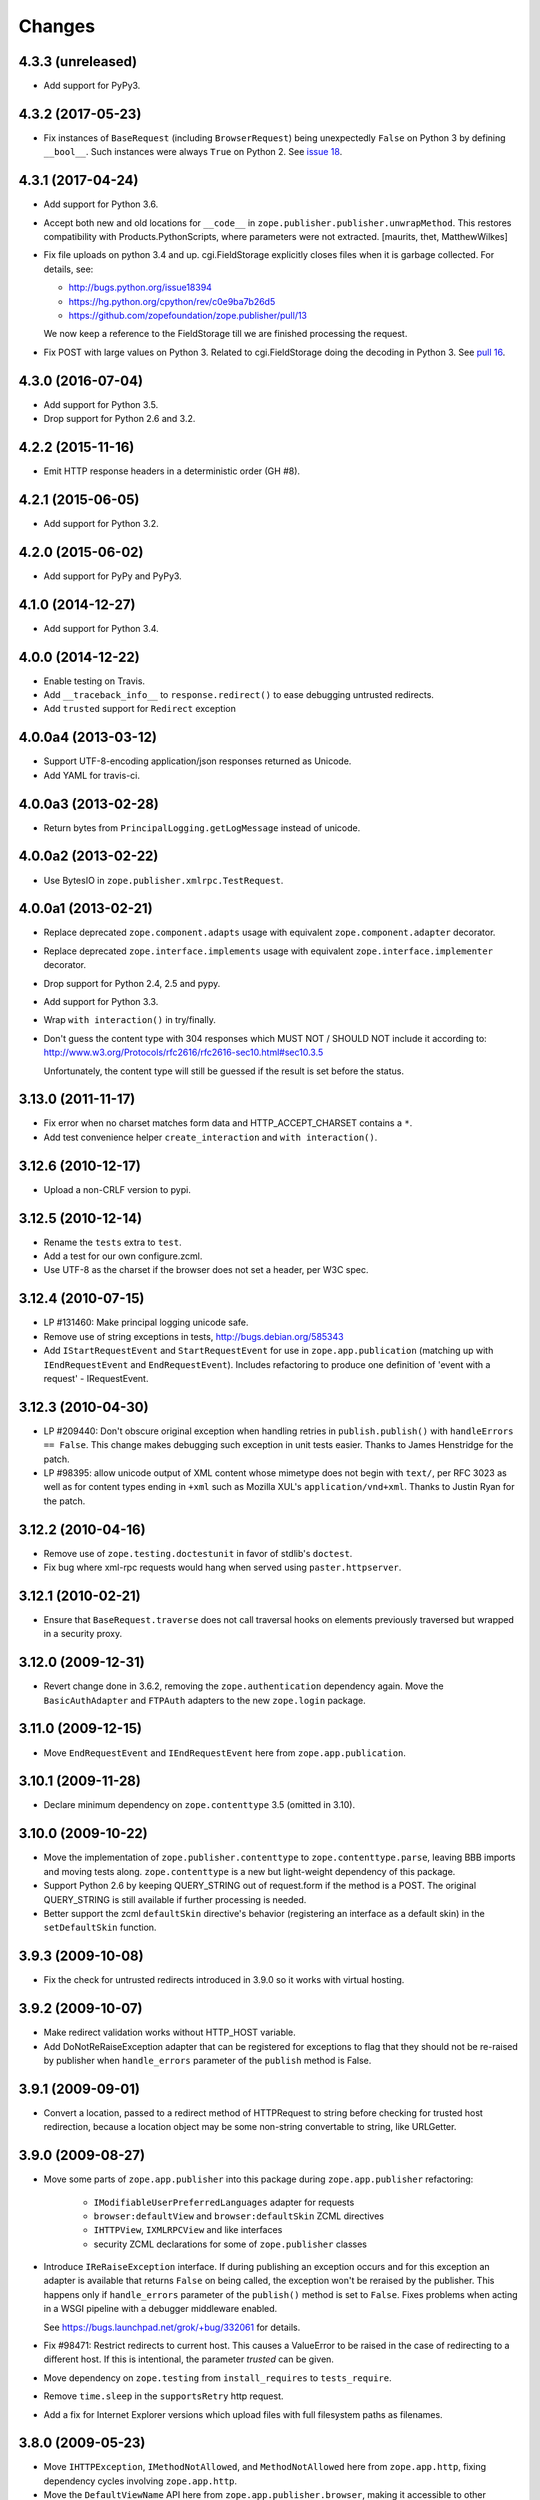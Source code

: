 =========
 Changes
=========

4.3.3 (unreleased)
==================

- Add support for PyPy3.


4.3.2 (2017-05-23)
==================

- Fix instances of ``BaseRequest`` (including ``BrowserRequest``)
  being unexpectedly ``False`` on Python 3 by defining ``__bool__``.
  Such instances were always ``True`` on Python 2. See `issue 18
  <https://github.com/zopefoundation/zope.publisher/issues/18>`_.


4.3.1 (2017-04-24)
==================

- Add support for Python 3.6.

- Accept both new and old locations for ``__code__`` in
  ``zope.publisher.publisher.unwrapMethod``. This restores compatibility with
  Products.PythonScripts, where parameters were not extracted.
  [maurits, thet, MatthewWilkes]

- Fix file uploads on python 3.4 and up. cgi.FieldStorage explicitly
  closes files when it is garbage collected. For details, see:

  * http://bugs.python.org/issue18394
  * https://hg.python.org/cpython/rev/c0e9ba7b26d5
  * https://github.com/zopefoundation/zope.publisher/pull/13

  We now keep a reference to the FieldStorage till we are finished
  processing the request.

- Fix POST with large values on Python 3. Related to cgi.FieldStorage
  doing the decoding in Python 3. See `pull 16
  <https://github.com/zopefoundation/zope.publisher/pull/16>`_.

4.3.0 (2016-07-04)
==================

- Add support for Python 3.5.

- Drop support for Python 2.6 and 3.2.


4.2.2 (2015-11-16)
==================

- Emit HTTP response headers in a deterministic order (GH #8).

4.2.1 (2015-06-05)
==================

- Add support for Python 3.2.

4.2.0 (2015-06-02)
==================

- Add support for PyPy and PyPy3.

4.1.0 (2014-12-27)
==================

- Add support for Python 3.4.

4.0.0 (2014-12-22)
==================

- Enable testing on Travis.

- Add ``__traceback_info__`` to ``response.redirect()`` to ease debugging
  untrusted redirects.

- Add ``trusted`` support for ``Redirect`` exception

4.0.0a4 (2013-03-12)
====================

- Support UTF-8-encoding application/json responses returned as Unicode.

- Add YAML for travis-ci.

4.0.0a3 (2013-02-28)
====================

- Return bytes from ``PrincipalLogging.getLogMessage`` instead of unicode.

4.0.0a2 (2013-02-22)
====================

- Use BytesIO in ``zope.publisher.xmlrpc.TestRequest``.

4.0.0a1 (2013-02-21)
====================

- Replace deprecated ``zope.component.adapts`` usage with equivalent
  ``zope.component.adapter`` decorator.

- Replace deprecated ``zope.interface.implements`` usage with equivalent
  ``zope.interface.implementer`` decorator.

- Drop support for Python 2.4, 2.5 and pypy.

- Add support for Python 3.3.

- Wrap ``with interaction()`` in try/finally.

- Don't guess the content type with 304 responses which MUST NOT /
  SHOULD NOT include it according to:
  http://www.w3.org/Protocols/rfc2616/rfc2616-sec10.html#sec10.3.5

  Unfortunately, the content type will still be guessed if the result is
  set before the status.

3.13.0 (2011-11-17)
===================

- Fix error when no charset matches form data and HTTP_ACCEPT_CHARSET contains a ``*``.

- Add test convenience helper ``create_interaction`` and ``with interaction()``.


3.12.6 (2010-12-17)
===================

- Upload a non-CRLF version to pypi.


3.12.5 (2010-12-14)
===================

- Rename the ``tests`` extra to ``test``.

- Add a test for our own configure.zcml.

- Use UTF-8 as the charset if the browser does not set a header,
  per W3C spec.

3.12.4 (2010-07-15)
===================

- LP #131460: Make principal logging unicode safe.

- Remove use of string exceptions in tests, http://bugs.debian.org/585343

- Add ``IStartRequestEvent`` and ``StartRequestEvent`` for use in
  ``zope.app.publication`` (matching up with ``IEndRequestEvent`` and
  ``EndRequestEvent``).  Includes refactoring to produce one definition of
  'event with a request' - IRequestEvent.

3.12.3 (2010-04-30)
===================

- LP #209440: Don't obscure original exception when handling retries
  in ``publish.publish()`` with ``handleErrors == False``.   This change
  makes debugging such exception in unit tests easier.
  Thanks to James Henstridge for the patch.

- LP #98395: allow unicode output of XML content whose mimetype does not
  begin with ``text/``, per RFC 3023 as well as for content types ending
  in ``+xml`` such as Mozilla XUL's ``application/vnd+xml``.  Thanks to
  Justin Ryan for the patch.

3.12.2 (2010-04-16)
===================

- Remove use of ``zope.testing.doctestunit`` in favor of stdlib's ``doctest``.

- Fix bug where xml-rpc requests would hang when served using
  ``paster.httpserver``.

3.12.1 (2010-02-21)
===================

- Ensure that ``BaseRequest.traverse`` does not call traversal hooks on
  elements previously traversed but wrapped in a security proxy.

3.12.0 (2009-12-31)
===================

- Revert change done in 3.6.2, removing the ``zope.authentication``
  dependency again. Move the ``BasicAuthAdapter`` and ``FTPAuth`` adapters
  to the new ``zope.login`` package.

3.11.0 (2009-12-15)
===================

- Move ``EndRequestEvent`` and ``IEndRequestEvent`` here from
  ``zope.app.publication``.

3.10.1 (2009-11-28)
===================

- Declare minimum dependency on ``zope.contenttype`` 3.5 (omitted in 3.10).

3.10.0 (2009-10-22)
===================

- Move the implementation of ``zope.publisher.contenttype`` to
  ``zope.contenttype.parse``, leaving BBB imports and moving tests along.
  ``zope.contenttype`` is a new but light-weight dependency of this package.

- Support Python 2.6 by keeping QUERY_STRING out of request.form if
  the method is a POST.  The original QUERY_STRING is still available if
  further processing is needed.

- Better support the zcml ``defaultSkin`` directive's behavior (registering
  an interface as a default skin) in the ``setDefaultSkin`` function.

3.9.3 (2009-10-08)
==================

- Fix the check for untrusted redirects introduced in 3.9.0 so it works with
  virtual hosting.

3.9.2 (2009-10-07)
==================

- Make redirect validation works without HTTP_HOST variable.

- Add DoNotReRaiseException adapter that can be registered
  for exceptions to flag that they should not be re-raised by
  publisher when ``handle_errors`` parameter of the ``publish``
  method is False.

3.9.1 (2009-09-01)
==================

- Convert a location, passed to a redirect method of HTTPRequest to
  string before checking for trusted host redirection, because a
  location object may be some non-string convertable to string, like
  URLGetter.

3.9.0 (2009-08-27)
==================

- Move some parts of ``zope.app.publisher`` into this package
  during ``zope.app.publisher`` refactoring:

   * ``IModifiableUserPreferredLanguages`` adapter for requests
   * ``browser:defaultView`` and ``browser:defaultSkin`` ZCML directives
   * ``IHTTPView``, ``IXMLRPCView`` and like interfaces
   * security ZCML declarations for some of ``zope.publisher`` classes

- Introduce ``IReRaiseException`` interface. If during publishing an
  exception occurs and for this exception an adapter is available that
  returns ``False`` on being called, the exception won't be reraised
  by the publisher. This happens only if ``handle_errors`` parameter
  of the ``publish()`` method is set to ``False``. Fixes problems when
  acting in a WSGI pipeline with a debugger middleware enabled.

  See https://bugs.launchpad.net/grok/+bug/332061 for details.

- Fix #98471: Restrict redirects to current host. This causes a ValueError to
  be raised in the case of redirecting to a different host. If this is
  intentional, the parameter `trusted` can be given.

- Move dependency on ``zope.testing`` from ``install_requires`` to
  ``tests_require``.

- Remove ``time.sleep`` in the ``supportsRetry`` http request.

- Add a fix for Internet Explorer versions which upload files with full
  filesystem paths as filenames.

3.8.0 (2009-05-23)
==================

- Move ``IHTTPException``, ``IMethodNotAllowed``, and ``MethodNotAllowed``
  here from ``zope.app.http``, fixing dependency cycles involving
  ``zope.app.http``.

- Move the ``DefaultViewName`` API here from ``zope.app.publisher.browser``,
  making it accessible to other packages that need it.

3.7.0 (2009-05-13)
==================

- Move ``IView`` and ``IBrowserView`` interfaces into
  ``zope.browser.interfaces``, leaving BBB imports.

3.6.4 (2009-04-26)
==================

- Add some BBB code to setDefaultSkin to allow IBrowserRequest's to continue
  to work without configuring any special adapter for IDefaultSkin.

- Move `getDefaultSkin` to the skinnable module next to the `setDefaultSkin`
  method, leaving a BBB import in place. Mark `IDefaultBrowserLayer` as a
  `IBrowserSkinType` in code instead of relying on the ZCML to be loaded.

3.6.3 (2009-03-18)
==================

- Mark HTTPRequest as IAttributeAnnotatable if ``zope.annotation`` is
  available, this was previously done by ``zope.app.i18n``.

- Register `IHTTPRequest` -> `IUserPreferredCharsets` adapter in ZCML
  configuration. This was also previously done by ``zope.app.i18n``.

3.6.2 (2009-03-14)
==================

- Add an adapter from ``zope.security.interfaces.IPrincipal`` to
  ``zope.publisher.interfaces.logginginfo.ILoggingInfo``. It was moved
  from ``zope.app.security`` as a part of refactoring process.

- Add adapters from HTTP and FTP request to
  ``zope.authentication.ILoginPassword`` interface. They are moved from
  ``zope.app.security`` as a part of refactoring process. This change adds a
  dependency on the ``zope.authentication`` package, but it's okay, since it's
  a tiny contract definition-only package.

  See http://mail.zope.org/pipermail/zope-dev/2009-March/035325.html for
  reasoning.

3.6.1 (2009-03-09)
==================

- Fix: remove IBrowserRequest dependency in http implementation based on
  condition for setDefaultSkin. Use ISkinnable instead of IBrowserRequest.

3.6.0 (2009-03-08)
==================

- Clean-up: Move skin related code from zope.publisher.interfaces.browser and
  zope.publisher.browser to zope.publihser.interfaces and
  zope.publisher.skinnable and provide BBB imports. See skinnable.txt for more
  information.

- Fix: ensure that we only apply skin interface in setDefaultSkin which also
  provide IBrowserSkinType. This will ensure that we find a skin if the
  applySkin method will lookup for a skin based on this type interface.

- Fix: Make it possible to use adapters and not only interfaces as skins from
  the adapter registry. Right now the defaultSkin directive registers simple
  interfaces as skin adapters which will run into a TypeError if someone tries
  to adapter such a skin adapter. Probably we should change the defaultSkin
  directive and register real adapters instead of using the interfaces as fake
  adapters where we expect adapter factories.

- Feature: allow use of ``applySkinof`` with different skin types using the
  optional ``skinType`` argument, which is by default set to
  ``IBrowserSkinType``.

- Feature: implement the default skin pattern within adapters. This allows
  us to register default skins for other requests then only
  ``IBrowserRequest`` using ``IDefaultSkin`` adapters.

  Note, ``ISkinnable`` and ``ISkinType`` and the skin implementation should
  be moved out of the browser request modules. Packages like ``z3c.jsonrpc``
  do not depend on ``IBrowserRequest`` but they are skinnable.

- Feature: add ``ISkinnable`` interface which allows us to implement the apply
  skin pattern not only for ``IBrowserRequest``.

- Fix: Don't cause warnings on Python 2.6

- Fix: Make ``IBrowserPage`` inherit ``IBrowserView``.

- Move ``IView`` and ``IDefaultViewName`` here from
  ``zope.component.interfaces``. Stop inheriting from deprecated (for years)
  interfaces defined in ``zope.component``.

- Remove deprecated code.

- Clean-up: Move ``zope.testing`` from extras to dependencies, per Zope
  Framework policy.  Remove ``zope.app.testing`` as a dependency: tests run
  fine without it.

3.5.6 (2009-02-14)
==================

- Fix an untested code path that incorrectly attempted to construct a
  ``NotFound``, adding a test.


3.5.5 (2009-02-04)
==================

- LP #322486: ``setStatus()`` now allows any ``int()``-able status value.


3.5.4 (2008-09-22)
==================


- LP #98440: interfaces lost on retried request

- LP #273296: dealing more nicely with malformed HTTP_ACCEPT_LANGUAGE headers
  within getPreferredLanguages().

- LP #253362: dealing more nicely with malformed HTTP_ACCEPT_CHARSET headers
  within getPreferredCharsets().

- LP #98284: Pass the ``size`` argument to readline, as the version of
  twisted used in zope.app.twisted supports it.

- Fix the LP #98284 fix: do not pass ``size`` argument of None that causes
  cStringIO objects to barf with a TypeError.


3.5.3 (2008-06-20)
==================

- It turns out that some Web servers (Paste for example) do not send the EOF
  character after the data has been transmitted and the read() of the cached
  stream simply hangs if no expected content length has been specified.


3.5.2 (2008-04-06)
==================

- A previous fix to handle posting of non-form data broke handling of
  form data with extra information in the content type, as in::

    application/x-www-form-urlencoded; charset=UTF-8

3.5.1 (2008-03-23)
==================

- When posting non-form (and non-multipart) data, the request body was
  consumed and discarded. This makes it impossible to deal with other
  post types, like xml-rpc or json without resorting to overly complex
  "request factory" contortions.

- https://bugs.launchpad.net/zope2/+bug/143873

  ``zope.publisher.http.HTTPCharsets`` was confused by the Zope 2
  publisher, which gives misleading information about which headers
  it has.

3.5.0 (2008-03-02)
==================

- Added a PasteDeploy app_factory implementation.  This should make
  it easier to integrate Zope 3 applications with PasteDeploy.  It
  also makes it easier to control the publication used, giving far
  greater control over application policies (e.g. whether or not to
  use the ZODB).

3.4.2 (2007-12-07)
==================

- Made segmentation of URLs not strip (trailing) whitespace from path segments
  to allow URLs ending in %20 to be handled correctly. (#172742)

3.4.1 (2007-09-29)
==================

No changes since 3.4.1b2.

3.4.1b2 (2007-08-02)
====================

- Add support for Python 2.5.

- Fix a problem with ``request.get()`` when the object that's to be
  retrieved is the request itself.


3.4.1b1 (2007-07-13)
====================

No changes.


3.4.0b2 (2007-07-05)
====================

- LP #122054: ``HTTPInputStream`` understands both the CONTENT_LENGTH and
  HTTP_CONTENT_LENGTH environment variables. It is also now tolerant
  of empty strings and will treat those as if the variable were
  absent.


3.4.0b1 (2007-07-05)
====================

- Fix caching issue. The input stream never got cached in a temp file
  because of a wrong content-length header lookup. Added CONTENT_LENGTH
  header check in addition to the previous used HTTP_CONTENT_LENGTH. The
  ``HTTP_`` prefix is sometimes added by some CGI proxies, but CONTENT_LENGTH
  is the right header info for the size.

- LP #98413: ``HTTPResponse.handleException`` should set the content type


3.4.0a1 (2007-04-22)
====================

Initial release as a separate project, corresponds to zope.publisher
from Zope 3.4.0a1
